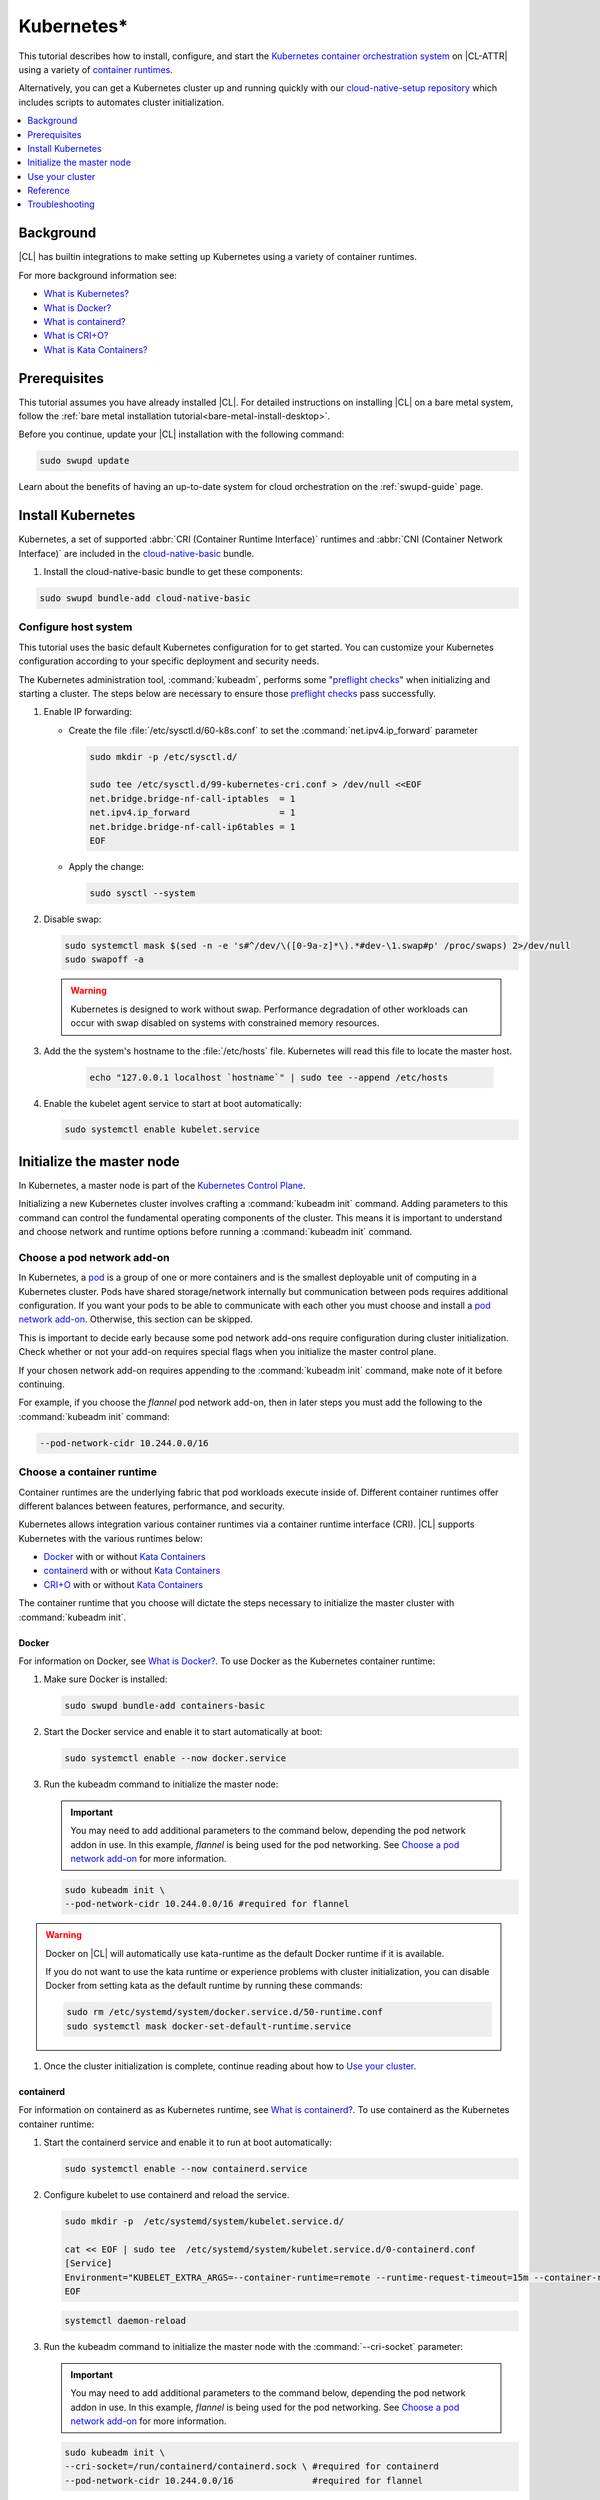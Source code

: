 .. _kubernetes:

Kubernetes\*
############

This tutorial describes how to install, configure, and start the `Kubernetes
container orchestration system`_ on |CL-ATTR| using a variety of `container
runtimes
<https://kubernetes.io/docs/setup/production-environment/container-runtimes/>`_.

Alternatively, you can get a Kubernetes cluster up and running quickly with
our `cloud-native-setup repository`_ which includes scripts to automates
cluster initialization.

.. contents::
   :local:
   :depth: 1

Background
***********

|CL| has builtin integrations to make setting up Kubernetes using a variety of
container runtimes.

For more background information see:

* `What is Kubernetes?`_
* `What is Docker?`_
* `What is containerd?`_
* `What is CRI+O?`_
* `What is Kata Containers?`_

Prerequisites
*************

This tutorial assumes you have already installed |CL|. For detailed
instructions on installing |CL| on a bare metal system, follow the :ref:`bare
metal installation tutorial<bare-metal-install-desktop>`.

Before you continue, update your |CL| installation with the following command:

.. code-block:: bash

   sudo swupd update

Learn about the benefits of having an up-to-date system for cloud
orchestration on the :ref:`swupd-guide` page.


Install Kubernetes
******************

Kubernetes, a set of supported :abbr:`CRI (Container Runtime Interface)`
runtimes and :abbr:`CNI (Container Network Interface)` are included in the
`cloud-native-basic`_ bundle.

#. Install the cloud-native-basic bundle to get these components:

.. code-block:: bash

   sudo swupd bundle-add cloud-native-basic


Configure host system
=====================

This tutorial uses the basic default Kubernetes configuration for to get
started. You can customize your Kubernetes configuration according to your
specific deployment and security needs.

The Kubernetes administration tool, :command:`kubeadm`, performs some
"`preflight checks`_" when initializing and starting a cluster. The steps
below are necessary to ensure those `preflight checks`_ pass successfully.


#. Enable IP forwarding:

   - Create the file :file:`/etc/sysctl.d/60-k8s.conf` to set the
     :command:`net.ipv4.ip_forward` parameter

     .. code-block:: bash

        sudo mkdir -p /etc/sysctl.d/

        sudo tee /etc/sysctl.d/99-kubernetes-cri.conf > /dev/null <<EOF
        net.bridge.bridge-nf-call-iptables  = 1
        net.ipv4.ip_forward                 = 1
        net.bridge.bridge-nf-call-ip6tables = 1
        EOF

   - Apply the change:

     .. code-block:: bash

        sudo sysctl --system


#. Disable swap:

   .. code-block:: bash

      sudo systemctl mask $(sed -n -e 's#^/dev/\([0-9a-z]*\).*#dev-\1.swap#p' /proc/swaps) 2>/dev/null
      sudo swapoff -a

   .. warning::

      Kubernetes is designed to work without swap. Performance degradation of other workloads can occur
      with swap disabled on systems with constrained memory resources.

#. Add the the system's hostname to the :file:`/etc/hosts` file. Kubernetes
   will read this file to locate the master host.

    .. code-block:: bash

       echo "127.0.0.1 localhost `hostname`" | sudo tee --append /etc/hosts


#. Enable the kubelet agent service to start at boot automatically:

   .. code-block:: bash

      sudo systemctl enable kubelet.service


Initialize the master node
**************************

In Kubernetes, a master node is part of the `Kubernetes Control Plane
<https://kubernetes.io/docs/concepts/#kubernetes-control-plane>`_. 

Initializing a new Kubernetes cluster involves crafting a :command:`kubeadm
init` command. Adding parameters to this command can control the fundamental
operating components of the cluster. This means it is important to understand
and choose network and runtime options before running a :command:`kubeadm
init` command.


Choose a pod network add-on
===========================

In Kubernetes, a `pod
<https://kubernetes.io/docs/concepts/workloads/pods/pod/>`_ is a group of one
or more containers and is the smallest deployable unit of computing in a
Kubernetes cluster. Pods have shared storage/network internally but
communication between pods requires additional configuration. If you want your
pods to be able to communicate with each other you must choose and install a
`pod network add-on`_. Otherwise, this section can be skipped. 

This is important to decide early because some pod network add-ons require
configuration during cluster initialization. Check whether or not your add-on
requires special flags when you initialize the master control plane.

If your chosen network add-on requires appending to the :command:`kubeadm
init` command, make note of it before continuing. 

For example, if you choose the *flannel* pod network add-on, then in later
steps you must add the following to the :command:`kubeadm init` command:

.. code-block:: console

   --pod-network-cidr 10.244.0.0/16



Choose a container runtime
==========================

Container runtimes are the underlying fabric that pod workloads execute inside
of. Different container runtimes offer different balances between features,
performance, and security. 

Kubernetes allows integration various container runtimes via a container
runtime interface (CRI). |CL| supports Kubernetes with the various runtimes
below:

* `Docker`_ with or without `Kata Containers`_
* `containerd`_ with or without `Kata Containers`_
* `CRI+O`_ with or without `Kata Containers`_

The container runtime that you choose will dictate the steps necessary to
initialize the master cluster with :command:`kubeadm init`.


Docker
------

For information on Docker, see `What is Docker?`_. To use Docker as the
Kubernetes container runtime:

#. Make sure Docker is installed:

   .. code:: bash

      sudo swupd bundle-add containers-basic

#. Start the Docker service and enable it to start automatically at boot:

   .. code::

      sudo systemctl enable --now docker.service


#. Run the kubeadm command to initialize the master node:

   .. important:: 

      You may need to add additional parameters to the command below,
      depending the pod network addon in use. In this example, *flannel* is
      being used for the pod networking. See `Choose a pod network add-on`_
      for more information.

   .. code:: bash

      sudo kubeadm init \
      --pod-network-cidr 10.244.0.0/16 #required for flannel


.. warning:: 

   Docker on |CL| will automatically use kata-runtime as the default Docker
   runtime if it is available.

   If you do not want to use the kata runtime or experience problems with
   cluster initialization, you can disable Docker from setting kata as the
   default runtime by running these commands:

   .. code:: bash 

      sudo rm /etc/systemd/system/docker.service.d/50-runtime.conf
      sudo systemctl mask docker-set-default-runtime.service

#. Once the cluster initialization is complete, continue reading about how to
   `Use your cluster`_.

containerd
----------

For information on containerd as as Kubernetes runtime, see `What is
containerd?`_. To use containerd as the Kubernetes container runtime:

#. Start the containerd service and enable it to run at boot automatically:

   .. code-block:: bash

      sudo systemctl enable --now containerd.service


#. Configure kubelet to use containerd and reload the service.

   .. code-block:: bash

      sudo mkdir -p  /etc/systemd/system/kubelet.service.d/

      cat << EOF | sudo tee  /etc/systemd/system/kubelet.service.d/0-containerd.conf
      [Service]                                                 
      Environment="KUBELET_EXTRA_ARGS=--container-runtime=remote --runtime-request-timeout=15m --container-runtime-endpoint=unix:///run/containerd/containerd.sock"
      EOF

   .. code:: bash

      systemctl daemon-reload

#. Run the kubeadm command to initialize the master node with the
   :command:`--cri-socket` parameter:

   .. important:: 

      You may need to add additional parameters to the command below,
      depending the pod network addon in use. In this example, *flannel* is
      being used for the pod networking. See `Choose a pod network add-on`_
      for more information.

   .. code-block:: bash

      sudo kubeadm init \
      --cri-socket=/run/containerd/containerd.sock \ #required for containerd
      --pod-network-cidr 10.244.0.0/16               #required for flannel


#. (Optional) By default, containerd will use the default runc as the default
   runtime. `Kata Containers`_ runtime can be set as the runtime on a per-pod
   basis. See the Kata Containers documentation on `creating an untrusted pod
   <https://github.com/kata-containers/documentation/blob/master/how-to/how-to-use-k8s-with-cri-containerd-and-kata.md#create-an-untrusted-pod-using-kata-containers>`_
   for more information.

#. Once the cluster initialization is complete, continue reading about how to
   `Use your cluster`_.


CRI+O
-----

For information on CRI+O as a Kubernetes container runtime, see `What is
CRI+O?`_. To use CRI+O as the Kubernetes container runtime:

#. Start the CRI-O service and enable it to run at boot automatically:

   .. code-block:: bash

      sudo systemctl enable --now crio.service

   When the crio service starts for the first time, it will create a
   configuration file for crio at :file:`/etc/crio/crio.conf`.

#. Run the kubeadm command to initialize the master node with the
   :command:`--cri-socket` parameter:

   .. important:: 

      You may need to add additional parameters to the command below,
      depending the pod network addon in use. In this example, *flannel* is
      being used for the pod networking. See `Choose a pod network add-on`_
      for more information.

   .. code-block:: bash

      sudo kubeadm init \
      --cri-socket=/run/crio/crio.sock \ #required for CRI+O
      --pod-network-cidr 10.244.0.0/16   #required for flannel


#. (Optional) CRI+O can provide Kata Containers as a runtime. If
   you want to use kata containers with CRI+O, register kata-runtime as a
   `RuntimeClass handler`_:

    .. code-block:: bash

       cat << EOF | sudo kubectl apply -f -
       kind: RuntimeClass
       apiVersion: node.k8s.io/v1beta1
       metadata:
           name: native
       handler: runc
       ---
       kind: RuntimeClass
       apiVersion: node.k8s.io/v1beta1
       metadata:
           name: kata-containers
       handler: kata
       EOF

   If you are using the *flannel* for pod networking (see `Choose a pod
   network add-on`_), with CRI-O + Kata Containers as the runtime, the
   :file:`/etc/crio/crio.conf` file needs to include the value below. On |CL|
   this is done automatically. 

   .. code-block:: console

      [crio.runtime]
      manage_network_ns_lifecycle = true



#. Once the cluster initialization is complete, continue reading about how to
   `Use your cluster`_.

Use your cluster
****************

Once your master control plane is successfully initialized, follow the
instructions presented about how to use your cluster and its *IP*, *token*,
and *hash* values are displayed. It is important that you record this
information because it is required to join additional nodes to the cluster.

A successful initialization looks like this:

.. code-block:: console

   Your Kubernetes control-plane has initialized successfully!

   To start using your cluster, you need to run the following as a regular user:

   mkdir -p $HOME/.kube
   sudo cp -i /etc/kubernetes/admin.conf $HOME/.kube/config
   sudo chown $(id -u):$(id -g) $HOME/.kube/config

   ...

   You can now join any number of machines by running the following on each node
   as root:

   kubeadm join <control-plane-host>:<control-plane-port> --token <token> --discovery-token-ca-cert-hash sha256:<hash>


With the first node of the cluster setup, you can continue expanding the
cluster with additional nodes and start deploying containerized applications.
For further information on using Kubernetes, see `Related topics`_. 

.. note:: 

   By default, the master node does not run any pods for security reasons. To
   setup a single-node cluster and allow the master node to also run pods, the
   master node will need to be untained. See the Kubernetes documentation on
   `control plane node isolation
   <https://kubernetes.io/docs/setup/production-environment/tools/kubeadm/create-cluster-kubeadm/#control-plane-node-isolation>`_.


Reference
*********

What is Kubernetes?
===================

Kubernetes (K8s) is an open source system for automating deployment, scaling,
and management of containerized applications. It groups containers that make
up an application into logical units for easy management and discovery.

Kubernetes supports using a variety of `container runtimes
<https://kubernetes.io/docs/setup/production-environment/container-runtimes/>`_.

What is Docker?
===============

`Docker <https://www.docker.com/>`_ is an engine for running software packaged
as functionally complete units, called containers, using the same operating
system kernel.

The default built-in runtime provided by Kubernetes is using the system Docker
installation via Dockershim and as a result is one of the simplest to use. One
limitation of using Dockershim is that all pods on the Kubernetes node will
inherit and use the default runtime that Docker is set to use. To be able to
specify a container runtime per-Kerbernetes service, use CRI+O or containerd. 


What is containerd?
===================

`containerd <https://containerd.io/>`_ is the runtime that the Docker engine
is built on top of. 

Kubernetes can use containerd directly instead of going through the Docker
engine for increased robustness and performance. See the `blog post on
kubernetes containerd integration
<https://kubernetes.io/blog/2018/05/24/kubernetes-containerd-integration-goes-ga/>`_
for more details.

containerd allows setting a different runtime per-pod.

What is CRI+O?
==============

`CRI+O <https://cri-o.io/>`_ is a lightweight alternative to using Docker as
the runtime for kubernetes. It allows Kubernetes to use any OCI-compliant
runtime as the container runtime for running pods, such as runc and
Kata Containers as the container runtimes.

CRI+O allows setting a different runtime per-pod.


What is Kata Containers?
========================

`Kata Containers`_ is an alternative OCI compatible runtime that secures
container workloads in a lightweight virtual machine. It provides stronger
workloads isolation using hardware virtualization technology as a second layer
of defense for untrusted workloads or multi-tenant scenarios.

The Kata Containers\* (kata-runtime) adheres to :abbr:`OCI (Open Container
Initiative*)` guidelines and works seamlessly with Kubernetes through Docker,
containerd, or CRI+O.


cloud-native-setup automation
=============================

Instead of manually installing a Kubernetes cluster as described in this
tutorial, you can clone the `cloud-native-setup repository`_  on your system
and follow the instructions. 

It includes helper scripts to automate configuration.


Related topics
==============

* `Understanding basic Kubernetes architecture`_

* Installing a `pod network add-on`_

* `Joining your nodes`_

* `Deploying an application to your cluster`_

*  See our document on :ref:`Kubernetes best practices <kubernetes-bp>`


Troubleshooting
***************

Package configuration customization
===================================

|CL| is a stateless system that looks for user-defined package configuration
files in the :file:`/etc/<package-name>` directory to be used as default. If
user-defined files are not found, |CL| uses the distribution-provided
configuration files for each package.

If you customize any of the default package configuration files, you **must**
store the customized files in the :file:`/etc/` directory. If you edit any of
the distribution-provided default files, your changes will be lost in the next
system update as the default files will be overwritten with the updated files.

Learn more about :ref:`stateless` in |CL|.


Proxy issues
============

If you receive any of the messages below, check outbound Internet access. You
may be behind a proxy server. Try configuring your :ref:`proxy settings
<tutorial-proxy>`, using the environment variables *HTTP_PROXY*,
*HTTPS_PROXY*, and *NO_PROXY* as required in your environment.:

   * Images cannot be pulled.
   * Connection refused error.
   * Connection timed-out or Access Refused errors.

If you use an outbound proxy server, you must set your proxy environment
variables and create an appropriate proxy configuration file for kubectl and
container runtime services. Ensure that your local IP address is **explicitly
included** in the environment variable *NO_PROXY*. (Setting *localhost* is not
enough.)

If you have already set your proxy environment variables, run the following
commands as a shell script to configure proxies for all services in one step:

.. code-block:: bash

   services=(kubelet docker crio containerd)
   for s in "${services[@]}"; do
   sudo mkdir -p "/etc/systemd/system/${s}.service.d/"
   cat << EOF | sudo tee "/etc/systemd/system/${s}.service.d/proxy.conf"
   [Service]
   Environment="HTTP_PROXY=${http_proxy}"
   Environment="HTTPS_PROXY=${https_proxy}"
   Environment="SOCKS_PROXY=${socks_proxy}"
   Environment="NO_PROXY=${no_proxy}"
   EOF
   done




DNS issues
==========

* <HOSTNAME> not found in <IP> message.

   Your DNS server may not be appropriately configured. Try adding an entry
   to the :file:`/etc/hosts` file with your host's IP and Name.

   For example: 100.200.50.20 myhost

   Use the commands :command:`hostname` and :command:`hostname -I` to
   retrieve them.



.. _Kubernetes container orchestration system: https://kubernetes.io/

.. _Kata Containers: https://katacontainers.io/

.. _cloud-native-basic: https://github.com/clearlinux/clr-bundles/blob/master/bundles/cloud-native-basic

.. _preflight checks: https://kubernetes.io/docs/reference/setup-tools/kubeadm/implementation-details/#preflight-checks

.. _Understanding basic Kubernetes architecture: https://kubernetes.io/docs/user-journeys/users/application-developer/foundational/#section-3

.. _Deploying an application to your cluster: https://kubernetes.io/docs/user-journeys/users/application-developer/foundational/#section-2

.. _pod network add-on: https://kubernetes.io/docs/setup/independent/create-cluster-kubeadm/#pod-network

.. _Joining your nodes: https://kubernetes.io/docs/setup/independent/create-cluster-kubeadm/#join-nodes

.. _cloud-native-setup repository: https://github.com/clearlinux/cloud-native-setup/tree/master/clr-k8s-examples

.. _control-plane node: https://kubernetes.io/docs/concepts/#kubernetes-control-plane

.. _RuntimeClass handler: https://kubernetes.io/docs/concepts/containers/runtime-class/
